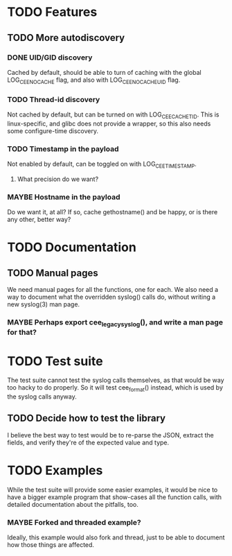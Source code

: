 # -*- org -*-
#+STARTUP: indent showall lognotedone
#+TODO: TODO(t) WIP(p) MAYBE(m) | CANCELED(c) DONE(d)
#+OPTIONS: tasks:todo

* TODO Features
** TODO More autodiscovery
*** DONE UID/GID discovery
CLOSED: [2012-03-20 Tue 11:47]
Cached by default, should be able to turn of caching with the global
LOG_CEE_NOCACHE flag, and also with LOG_CEE_NOCACHE_UID flag.
*** TODO Thread-id discovery
Not cached by default, but can be turned on with
LOG_CEE_CACHE_TID. This is linux-specific, and glibc does not provide
a wrapper, so this also needs some configure-time discovery.
*** TODO Timestamp in the payload
Not enabled by default, can be toggled on with LOG_CEE_TIMESTAMP. 
**** What precision do we want?
*** MAYBE Hostname in the payload
Do we want it, at all? If so, cache gethostname() and be happy, or is
there any other, better way?

* TODO Documentation
** TODO Manual pages
We need manual pages for all the functions, one for each. We also need
a way to document what the overridden syslog() calls do, without
writing a new syslog(3) man page.

*** MAYBE Perhaps export cee_legacy_syslog(), and write a man page for that?

* TODO Test suite
The test suite cannot test the syslog calls themselves, as that would
be way too hacky to do properly. So it will test cee_format() instead,
which is used by the syslog calls anyway.

** TODO Decide how to test the library
I believe the best way to test would be to re-parse the JSON, extract
the fields, and verify they're of the expected value and type.

* TODO Examples
While the test suite will provide some easier examples, it would be
nice to have a bigger example program that show-cases all the function
calls, with detailed documentation about the pitfalls, too.

*** MAYBE Forked and threaded example?
Ideally, this example would also fork and thread, just to be able to
document how those things are affected.
